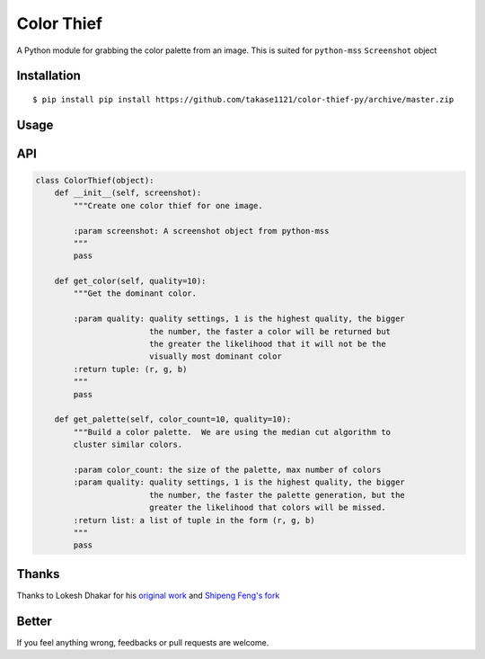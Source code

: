 Color Thief
===========

A Python module for grabbing the color palette from an image.
This is suited for ``python-mss`` ``Screenshot`` object

Installation
------------

::

    $ pip install pip install https://github.com/takase1121/color-thief-py/archive/master.zip

Usage
-----

.. code:: python
    import mss
    from colorthief import ColorThief

    with mss.mss() as screen:
        screenshot = mss.grab(mss.monitors[0])
        color_thief = ColorThief(screenshot)
        # get dominant color
        dominant_color = color_thief.get_color(quality=1)
        # build a color palette
        palette = color_thief.get_palette(color_count=6)

API
---

.. code:: python

    class ColorThief(object):
        def __init__(self, screenshot):
            """Create one color thief for one image.

            :param screenshot: A screenshot object from python-mss
            """
            pass

        def get_color(self, quality=10):
            """Get the dominant color.

            :param quality: quality settings, 1 is the highest quality, the bigger
                            the number, the faster a color will be returned but
                            the greater the likelihood that it will not be the
                            visually most dominant color
            :return tuple: (r, g, b)
            """
            pass

        def get_palette(self, color_count=10, quality=10):
            """Build a color palette.  We are using the median cut algorithm to
            cluster similar colors.

            :param color_count: the size of the palette, max number of colors
            :param quality: quality settings, 1 is the highest quality, the bigger
                            the number, the faster the palette generation, but the
                            greater the likelihood that colors will be missed.
            :return list: a list of tuple in the form (r, g, b)
            """
            pass

Thanks
------

Thanks to Lokesh Dhakar for his `original work
<https://github.com/lokesh/color-thief/>`_
and `Shipeng Feng's fork
<https://github.com/fengsp/color-thief-py/>`_

Better
------

If you feel anything wrong, feedbacks or pull requests are welcome.
